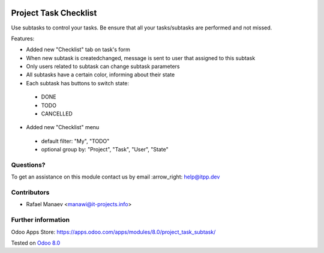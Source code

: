 .. image:: https://itpp.dev/images/infinity-readme.png
   :alt: Tested and maintained by IT Projects Labs
   :target: https://itpp.dev

=======================
Project Task Checklist
=======================

Use subtasks to control your tasks. Be ensure that all your tasks/subtasks are performed and not missed.

Features:

* Added new "Checklist" tab on task's form
* When new subtask is created\changed, message is sent to user that assigned to this subtask
* Only users related to subtask can change subtask parameters
* All subtasks have a certain color, informing about their state
* Each subtask has buttons to switch state:

 * DONE
 * TODO
 * CANCELLED

* Added new "Checklist" menu 

 * default filter: "My", "TODO"
 * optional group by: "Project", "Task", "User", "State"

Questions?
==========

To get an assistance on this module contact us by email :arrow_right: help@itpp.dev

Contributors
============
* Rafael Manaev <manawi@it-projects.info>


Further information
===================

Odoo Apps Store: https://apps.odoo.com/apps/modules/8.0/project_task_subtask/


Tested on `Odoo 8.0  <https://github.com/odoo/odoo/commit/8ce1e5134037dfe6cfbd756813e9baa31a221958>`_
